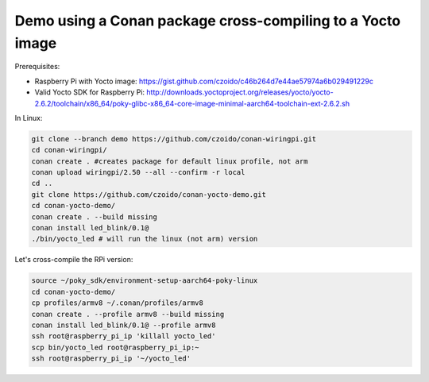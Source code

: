 Demo using a Conan package cross-compiling to a Yocto image
===========================================================

Prerequisites:

- Raspberry Pi with Yocto image: https://gist.github.com/czoido/c46b264d7e44ae57974a6b029491229c
- Valid Yocto SDK for Raspberry Pi: http://downloads.yoctoproject.org/releases/yocto/yocto-2.6.2/toolchain/x86_64/poky-glibc-x86_64-core-image-minimal-aarch64-toolchain-ext-2.6.2.sh

In Linux:

.. code-block:: bash

    git clone --branch demo https://github.com/czoido/conan-wiringpi.git
    cd conan-wiringpi/
    conan create . #creates package for default linux profile, not arm
    conan upload wiringpi/2.50 --all --confirm -r local
    cd ..
    git clone https://github.com/czoido/conan-yocto-demo.git
    cd conan-yocto-demo/
    conan create . --build missing
    conan install led_blink/0.1@
    ./bin/yocto_led # will run the linux (not arm) version


Let's cross-compile the RPi version:

.. code-block:: bash

    source ~/poky_sdk/environment-setup-aarch64-poky-linux 
    cd conan-yocto-demo/
    cp profiles/armv8 ~/.conan/profiles/armv8 
    conan create . --profile armv8 --build missing
    conan install led_blink/0.1@ --profile armv8
    ssh root@raspberry_pi_ip 'killall yocto_led'
    scp bin/yocto_led root@raspberry_pi_ip:~
    ssh root@raspberry_pi_ip '~/yocto_led'

